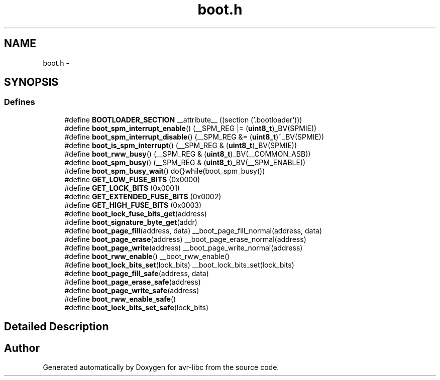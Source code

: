 .TH "boot.h" 3 "9 Sep 2016" "Version 2.0.0" "avr-libc" \" -*- nroff -*-
.ad l
.nh
.SH NAME
boot.h \- 
.SH SYNOPSIS
.br
.PP
.SS "Defines"

.in +1c
.ti -1c
.RI "#define \fBBOOTLOADER_SECTION\fP   __attribute__ ((section ('.bootloader')))"
.br
.ti -1c
.RI "#define \fBboot_spm_interrupt_enable\fP()   (__SPM_REG |= (\fBuint8_t\fP)_BV(SPMIE))"
.br
.ti -1c
.RI "#define \fBboot_spm_interrupt_disable\fP()   (__SPM_REG &= (\fBuint8_t\fP)~_BV(SPMIE))"
.br
.ti -1c
.RI "#define \fBboot_is_spm_interrupt\fP()   (__SPM_REG & (\fBuint8_t\fP)_BV(SPMIE))"
.br
.ti -1c
.RI "#define \fBboot_rww_busy\fP()   (__SPM_REG & (\fBuint8_t\fP)_BV(__COMMON_ASB))"
.br
.ti -1c
.RI "#define \fBboot_spm_busy\fP()   (__SPM_REG & (\fBuint8_t\fP)_BV(__SPM_ENABLE))"
.br
.ti -1c
.RI "#define \fBboot_spm_busy_wait\fP()   do{}while(boot_spm_busy())"
.br
.ti -1c
.RI "#define \fBGET_LOW_FUSE_BITS\fP   (0x0000)"
.br
.ti -1c
.RI "#define \fBGET_LOCK_BITS\fP   (0x0001)"
.br
.ti -1c
.RI "#define \fBGET_EXTENDED_FUSE_BITS\fP   (0x0002)"
.br
.ti -1c
.RI "#define \fBGET_HIGH_FUSE_BITS\fP   (0x0003)"
.br
.ti -1c
.RI "#define \fBboot_lock_fuse_bits_get\fP(address)"
.br
.ti -1c
.RI "#define \fBboot_signature_byte_get\fP(addr)"
.br
.ti -1c
.RI "#define \fBboot_page_fill\fP(address, data)   __boot_page_fill_normal(address, data)"
.br
.ti -1c
.RI "#define \fBboot_page_erase\fP(address)   __boot_page_erase_normal(address)"
.br
.ti -1c
.RI "#define \fBboot_page_write\fP(address)   __boot_page_write_normal(address)"
.br
.ti -1c
.RI "#define \fBboot_rww_enable\fP()   __boot_rww_enable()"
.br
.ti -1c
.RI "#define \fBboot_lock_bits_set\fP(lock_bits)   __boot_lock_bits_set(lock_bits)"
.br
.ti -1c
.RI "#define \fBboot_page_fill_safe\fP(address, data)"
.br
.ti -1c
.RI "#define \fBboot_page_erase_safe\fP(address)"
.br
.ti -1c
.RI "#define \fBboot_page_write_safe\fP(address)"
.br
.ti -1c
.RI "#define \fBboot_rww_enable_safe\fP()"
.br
.ti -1c
.RI "#define \fBboot_lock_bits_set_safe\fP(lock_bits)"
.br
.in -1c
.SH "Detailed Description"
.PP 

.SH "Author"
.PP 
Generated automatically by Doxygen for avr-libc from the source code.
